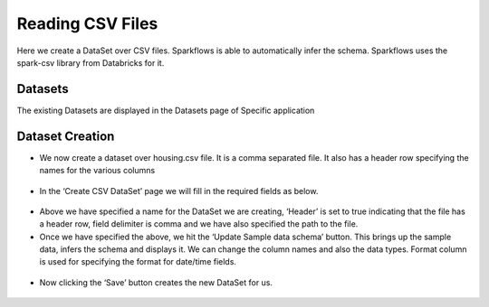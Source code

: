 Reading CSV Files
=================

Here we create a DataSet over CSV files. Sparkflows is able to automatically infer the schema. Sparkflows uses the spark-csv library from Databricks for it.

Datasets
--------

The existing Datasets are displayed in the Datasets page of Specific application


.. figure:: ../../_assets/tutorials/dataset/1.PNG
   :alt: Dataset
   :align: center
   :width: 60%
   
Dataset Creation
----------------
 
- We now create a dataset over housing.csv file. It is a comma separated file. It also has a header row specifying the names for the various columns   


.. figure:: ../../_assets/tutorials/dataset/2.PNG
   :alt: Dataset
   :align: center
   :width: 60%
   
- In the ‘Create CSV DataSet’ page we will fill in the required fields as below.   


.. figure:: ../../_assets/tutorials/dataset/3.PNG
   :alt: Dataset
   :align: center
   :width: 60%
   
- Above we have specified a name for the DataSet we are creating, ‘Header’ is set to true indicating that the file has a header row, field delimiter is comma and we have also specified the path to the file.

- Once we have specified the above, we hit the ‘Update Sample data schema’ button. This brings up the sample data, infers the schema and displays it. We can change the column names and also the data types. Format column is used for specifying the format for date/time fields.

.. figure:: ../../_assets/tutorials/dataset/4.PNG
   :alt: Dataset
   :align: center
   :width: 60%


- Now clicking the ‘Save’ button creates the new DataSet for us.

.. figure:: ../../_assets/tutorials/dataset/5.PNG
   :alt: Dataset
   :align: center
   :width: 60%
   
   
